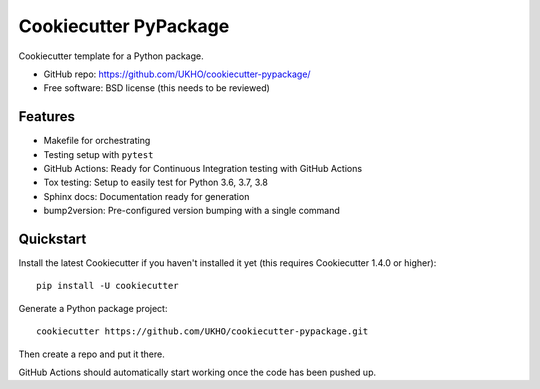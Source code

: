 ======================
Cookiecutter PyPackage
======================

.. image:: https://github.com/UKHO/cookiecutter-pypackage/workflows/Python%20package/badge.svg
     :target: https://github.com/UKHO/cookiecutter-pypackage/actions?query=workflow%3A%22Python+package%22

Cookiecutter template for a Python package.

* GitHub repo: https://github.com/UKHO/cookiecutter-pypackage/
* Free software: BSD license (this needs to be reviewed)

Features
--------

* Makefile for orchestrating
* Testing setup with ``pytest``
* GitHub Actions: Ready for Continuous Integration testing with GitHub Actions
* Tox testing: Setup to easily test for Python 3.6, 3.7, 3.8
* Sphinx docs: Documentation ready for generation
* bump2version: Pre-configured version bumping with a single command

Quickstart
----------

Install the latest Cookiecutter if you haven't installed it yet (this requires
Cookiecutter 1.4.0 or higher)::

    pip install -U cookiecutter

Generate a Python package project::

    cookiecutter https://github.com/UKHO/cookiecutter-pypackage.git

Then create a repo and put it there.

GitHub Actions should automatically start working once the code has been pushed up.
